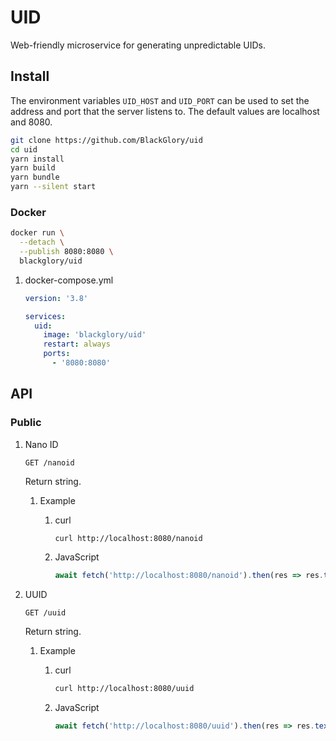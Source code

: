 * UID
Web-friendly microservice for generating unpredictable UIDs.

** Install
The environment variables =UID_HOST= and =UID_PORT= can be used to set the address and port
that the server listens to.
The default values are localhost and 8080.

#+BEGIN_SRC sh
git clone https://github.com/BlackGlory/uid
cd uid
yarn install
yarn build
yarn bundle
yarn --silent start
#+END_SRC

*** Docker
#+BEGIN_SRC sh
docker run \
  --detach \
  --publish 8080:8080 \
  blackglory/uid
#+END_SRC

**** docker-compose.yml
#+BEGIN_SRC yaml
version: '3.8'

services:
  uid:
    image: 'blackglory/uid'
    restart: always
    ports:
      - '8080:8080'
#+END_SRC

** API
*** Public
**** Nano ID
=GET /nanoid=

Return string.

***** Example
****** curl
#+BEGIN_SRC sh
curl http://localhost:8080/nanoid
#+END_SRC

****** JavaScript
#+BEGIN_SRC js
await fetch('http://localhost:8080/nanoid').then(res => res.text())
#+END_SRC

**** UUID
=GET /uuid=

Return string.

***** Example
****** curl
#+BEGIN_SRC sh
curl http://localhost:8080/uuid
#+END_SRC

****** JavaScript
#+BEGIN_SRC js
await fetch('http://localhost:8080/uuid').then(res => res.text())
#+END_SRC

